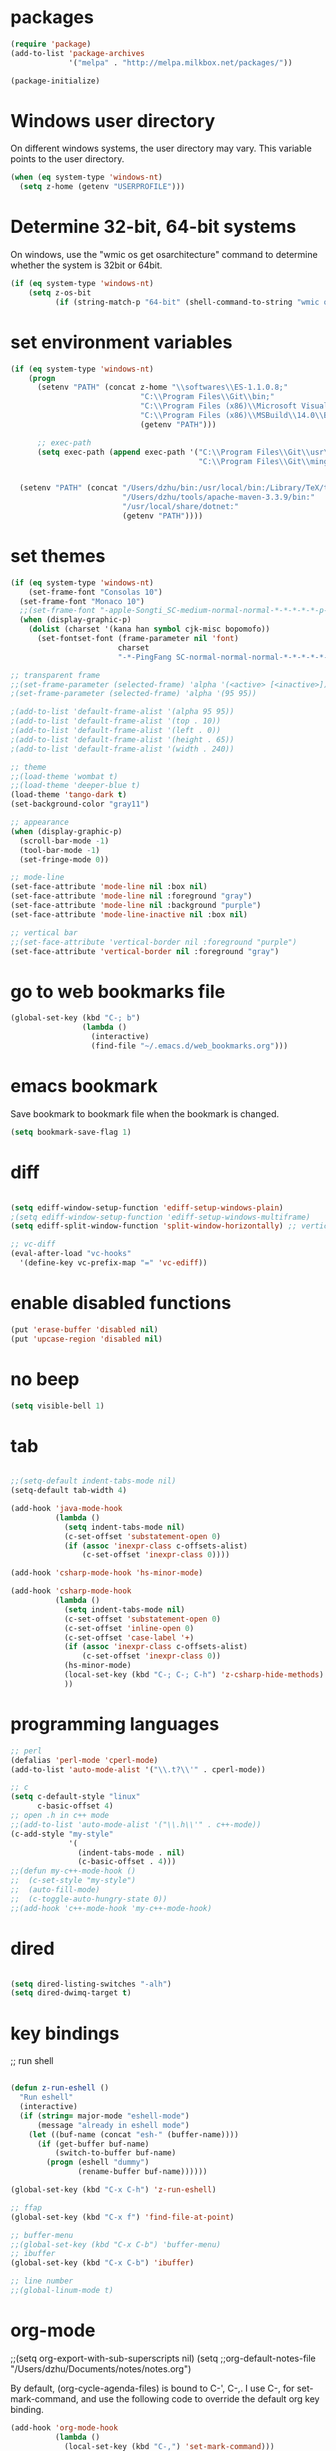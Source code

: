 * packages
#+BEGIN_SRC emacs-lisp
(require 'package)
(add-to-list 'package-archives
             '("melpa" . "http://melpa.milkbox.net/packages/"))

(package-initialize)

#+END_SRC

* Windows user directory
On different windows systems, the user directory may vary. This
variable points to the user directory.

#+BEGIN_SRC emacs-lisp
  (when (eq system-type 'windows-nt)
    (setq z-home (getenv "USERPROFILE")))
#+END_SRC

* Determine 32-bit, 64-bit systems
On windows, use the "wmic os get osarchitecture" command to determine
whether the system is 32bit or 64bit.

#+BEGIN_SRC emacs-lisp
  (if (eq system-type 'windows-nt)
      (setq z-os-bit
            (if (string-match-p "64-bit" (shell-command-to-string "wmic os get osarchitecture")) 64 32)))
#+END_SRC

* set environment variables
#+BEGIN_SRC emacs-lisp
  (if (eq system-type 'windows-nt)
	  (progn
		(setenv "PATH" (concat z-home "\\softwares\\ES-1.1.0.8;"
							   "C:\\Program Files\\Git\\bin;"
							   "C:\\Program Files (x86)\\Microsoft Visual Studio 14.0\\VC\\bin;"
							   "C:\\Program Files (x86)\\MSBuild\\14.0\\Bin;"
							   (getenv "PATH")))

		;; exec-path
		(setq exec-path (append exec-path '("C:\\Program Files\\Git\\usr\\bin" ; diff
											"C:\\Program Files\\Git\\mingw64\\bin"))))


	(setenv "PATH" (concat "/Users/dzhu/bin:/usr/local/bin:/Library/TeX/texbin:/sw/bin:"
						   "/Users/dzhu/tools/apache-maven-3.3.9/bin:"
						   "/usr/local/share/dotnet:"
						   (getenv "PATH"))))
#+END_SRC

* set themes
#+BEGIN_SRC emacs-lisp
  (if (eq system-type 'windows-nt)
      (set-frame-font "Consolas 10")
    (set-frame-font "Monaco 10")
    ;;(set-frame-font "-apple-Songti_SC-medium-normal-normal-*-*-*-*-*-p-0-iso10646-1")
    (when (display-graphic-p)
      (dolist (charset '(kana han symbol cjk-misc bopomofo))
        (set-fontset-font (frame-parameter nil 'font)
                          charset
                          "-*-PingFang SC-normal-normal-normal-*-*-*-*-*-p-0-iso10646-1"))))

  ;; transparent frame
  ;;(set-frame-parameter (selected-frame) 'alpha '(<active> [<inactive>]))
  ;(set-frame-parameter (selected-frame) 'alpha '(95 95))

  ;(add-to-list 'default-frame-alist '(alpha 95 95))
  ;(add-to-list 'default-frame-alist '(top . 10))
  ;(add-to-list 'default-frame-alist '(left . 0))
  ;(add-to-list 'default-frame-alist '(height . 65))
  ;(add-to-list 'default-frame-alist '(width . 240))

  ;; theme
  ;;(load-theme 'wombat t)
  ;;(load-theme 'deeper-blue t)
  (load-theme 'tango-dark t)
  (set-background-color "gray11")

  ;; appearance
  (when (display-graphic-p)
    (scroll-bar-mode -1)
    (tool-bar-mode -1)
    (set-fringe-mode 0))

  ;; mode-line
  (set-face-attribute 'mode-line nil :box nil)
  (set-face-attribute 'mode-line nil :foreground "gray")
  (set-face-attribute 'mode-line nil :background "purple")
  (set-face-attribute 'mode-line-inactive nil :box nil)

  ;; vertical bar
  ;;(set-face-attribute 'vertical-border nil :foreground "purple")
  (set-face-attribute 'vertical-border nil :foreground "gray")

#+END_SRC

* go to web bookmarks file
#+BEGIN_SRC emacs-lisp
  (global-set-key (kbd "C-; b")
                  (lambda ()
                    (interactive)
                    (find-file "~/.emacs.d/web_bookmarks.org")))
#+END_SRC

* emacs bookmark
Save bookmark to bookmark file when the bookmark is changed.
#+BEGIN_SRC emacs-lisp
(setq bookmark-save-flag 1)
#+END_SRC

* diff
#+BEGIN_SRC emacs-lisp

(setq ediff-window-setup-function 'ediff-setup-windows-plain)
;(setq ediff-window-setup-function 'ediff-setup-windows-multiframe)
(setq ediff-split-window-function 'split-window-horizontally) ;; vertical!!

;; vc-diff
(eval-after-load "vc-hooks"
  '(define-key vc-prefix-map "=" 'vc-ediff))
  
#+END_SRC

* enable disabled functions
#+BEGIN_SRC emacs-lisp
(put 'erase-buffer 'disabled nil)
(put 'upcase-region 'disabled nil)
#+END_SRC

* no beep
#+BEGIN_SRC emacs-lisp
(setq visible-bell 1)
#+END_SRC

* tab
#+BEGIN_SRC emacs-lisp

;;(setq-default indent-tabs-mode nil)
(setq-default tab-width 4)

(add-hook 'java-mode-hook
		  (lambda ()
			(setq indent-tabs-mode nil)
			(c-set-offset 'substatement-open 0)
			(if (assoc 'inexpr-class c-offsets-alist)
				(c-set-offset 'inexpr-class 0))))

(add-hook 'csharp-mode-hook 'hs-minor-mode)

(add-hook 'csharp-mode-hook
		  (lambda ()
			(setq indent-tabs-mode nil)
			(c-set-offset 'substatement-open 0)
			(c-set-offset 'inline-open 0)
			(c-set-offset 'case-label '+)
			(if (assoc 'inexpr-class c-offsets-alist)
				(c-set-offset 'inexpr-class 0))
			(hs-minor-mode)
			(local-set-key (kbd "C-; C-; C-h") 'z-csharp-hide-methods)
			))

#+END_SRC

* programming languages
#+BEGIN_SRC emacs-lisp
;; perl
(defalias 'perl-mode 'cperl-mode)
(add-to-list 'auto-mode-alist '("\\.t?\\'" . cperl-mode))

;; c
(setq c-default-style "linux"
      c-basic-offset 4)
;; open .h in c++ mode
;;(add-to-list 'auto-mode-alist '("\\.h\\'" . c++-mode))
(c-add-style "my-style"
             '(
               (indent-tabs-mode . nil)
               (c-basic-offset . 4)))
;;(defun my-c++-mode-hook ()
;;  (c-set-style "my-style")
;;  (auto-fill-mode)
;;  (c-toggle-auto-hungry-state 0))
;;(add-hook 'c++-mode-hook 'my-c++-mode-hook)

#+END_SRC

* dired
#+BEGIN_SRC emacs-lisp

(setq dired-listing-switches "-alh")
(setq dired-dwimq-target t)

#+END_SRC

* key bindings
;; run shell
#+BEGIN_SRC emacs-lisp

(defun z-run-eshell ()
  "Run eshell"
  (interactive)
  (if (string= major-mode "eshell-mode")
	  (message "already in eshell mode")
	(let ((buf-name (concat "esh-" (buffer-name))))
	  (if (get-buffer buf-name)
		  (switch-to-buffer buf-name)
		(progn (eshell "dummy")
			   (rename-buffer buf-name))))))

(global-set-key (kbd "C-x C-h") 'z-run-eshell)

;; ffap
(global-set-key (kbd "C-x f") 'find-file-at-point)

;; buffer-menu
;;(global-set-key (kbd "C-x C-b") 'buffer-menu)
;; ibuffer
(global-set-key (kbd "C-x C-b") 'ibuffer)

;; line number
;;(global-linum-mode t)

#+END_SRC

* org-mode
;;(setq org-export-with-sub-superscripts nil) (setq
;;org-default-notes-file "/Users/dzhu/Documents/notes/notes.org")

By default, (org-cycle-agenda-files) is bound to C-', C-,. I use C-,
for set-mark-command, and use the following code to override the
default org key binding.

#+BEGIN_SRC emacs-lisp
  (add-hook 'org-mode-hook
            (lambda ()
              (local-set-key (kbd "C-,") 'set-mark-command)))

#+END_SRC

* load utility el files
#+BEGIN_SRC emacs-lisp

(load-file "~/.emacs.d/mylisp/z-string.el")
(load-file "~/.emacs.d/mylisp/z-util.el")
(load-file "~/.emacs.d/mylisp/z-csharp.el")

(global-set-key (kbd "C-,") 'set-mark-command)

(global-set-key (kbd "C-; i") 'imenu)
(global-set-key (kbd "C-; p") 'z-goto-match-paren)
(global-set-key (kbd "C-; g") 'rgrep)
(global-set-key (kbd "C-; f") 'find-dired)
(ffap-bindings)
(global-set-key (kbd "C-; w") 'ffap-copy-string-as-kill)
(global-set-key (kbd "C-; C-; y") 'z-dup-line)
(global-set-key (kbd "C-; C-; i") 'z-inc-num)
(global-set-key (kbd "C-; d d") 'z-word-definition)
(global-set-key (kbd "C-; d r") 'z-word-definition-region)
(global-set-key (kbd "C-; o c") 'org-capture)

;; reminder
(load-file "~/.emacs.d/mylisp/z-reminder.el")
(z-reminder-start t)
(global-set-key (kbd "C-; r s") 'z-reminder-start)
(global-set-key (kbd "C-; r e") 'z-reminder-stop)
(global-set-key (kbd "C-; r r") 'z-reminder-report)

;; git
(load-file "~/.emacs.d/mylisp/z-git.el")
#+END_SRC

* minor mode
#+BEGIN_SRC emacs-lisp
(define-minor-mode z-shell-mode
  "Better shell interaction"
  :lighter " z-sh")
(add-hook 'shell-mode-hook 'z-shell-mode)
(add-hook 'eshell-mode-hook 'z-shell-mode)

(define-minor-mode z-code-mode
  "Accelerate coding"
  :lighter " z-code")
(add-hook 'c-mode-hook 'z-code-mode)
(add-hook 'c++-mode-hook 'z-code-mode)
(add-hook 'java-mode-hook 'z-code-mode)
(add-hook 'csharp-mode-hook 'z-code-mode)
(add-hook 'typescript-mode-hook 'z-code-mode)

(define-minor-mode z-web-mode
  "Accelerate web programming"
  :lighter " z-web")
(add-hook 'html-mode-hook 'z-web-mode)
(add-hook 'web-mode-hook 'z-web-mode)

(define-minor-mode z-msbuild-mode
  "Accelerate msbuild"
  :lighter " z-msb")

#+END_SRC

* abbreviations
#+BEGIN_SRC emacs-lisp
(load-file "~/.emacs.d/mylisp/z-abbrevs.el")
(setq-default abbrev-mode t)

#+END_SRC

* init buffer
#+BEGIN_SRC emacs-lisp
  (setq initial-buffer-choice
        (lambda ()
          (setq default-directory (expand-file-name z-home))
          (eshell)))
#+END_SRC

* work on windows
The following code loads Windows specific helper functions.
#+BEGIN_SRC emacs-lisp
  (when (eq system-type 'windows-nt)
    (load-file "~/.emacs.d/mylisp/z-win.el"))
#+END_SRC

AutoHotKey related functions:
#+BEGIN_SRC emacs-lisp
  (when (eq system-type 'windows-nt)
    (load-file "~/.emacs.d/mylisp/z-ahk.el"))
#+END_SRC

Open file in visual studio:
#+BEGIN_SRC emacs-lisp
  (when (eq system-type 'windows-nt)
    (global-set-key (kbd "C-; C-o C-v") 'z-open-file-at-point-in-vs))
#+END_SRC

Run SQL in SSMS:
#+BEGIN_SRC emacs-lisp
  (when (eq system-type 'windows-nt)
    (add-hook 'sql-mode-hook
              (lambda ()
                (local-set-key (kbd "C-c s s") 'z-ssms-run-sql-in-region))))
#+END_SRC

* NodeJS functions wrappers for working with JSON.
First set the path for the node executable.
#+BEGIN_SRC emacs-lisp
(setq z-node-exe "D:/CorextCache/Node.js.with.uv.pipe.name.fixed.6.9.1/node.exe")
#+END_SRC

Then define the following function to beautify json in region.
#+BEGIN_SRC emacs-lisp
  (defun z-node-beautify-json ()
	"Beautify JSON in region."
	(interactive)
	(if (file-exists-p z-node-exe)
		(let ((file)
			  (json (buffer-substring-no-properties (region-beginning) (region-end)))
			  (cmd))
		  (with-temp-buffer
			(find-file "~/.emacs.d/tmp.json")
			(erase-buffer)
			(insert json)
			(save-buffer)
			(setq file (buffer-file-name))
			(kill-buffer))
		  (setq cmd (concat (replace-regexp-in-string "/" "\\\\" z-node-exe) " "
							(replace-regexp-in-string "/" "\\\\" (expand-file-name "~/.emacs.d/javascript/beautify_json.js ")) " "
							(replace-regexp-in-string "/" "\\\\" file)))
		  (setq json (shell-command-to-string cmd))
		  (delete-region (region-beginning) (region-end))
		  (insert json))
	  (message "cannot find node executable file")))
#+END_SRC

* The following config are not used
;; run as server
;; (require 'server)
;; (unless (server-running-p) (server-start))

;; macros
;(fset 'comment-c [?\C-a ?\C-x ?\C-x ?\C-a ?\C-x ?r ?t ?/ ?/ return])
;(put 'comment-c 'kmacro t)


;;auto-complete
;;(require 'auto-complete)
;;(global-auto-complete-mode t)

;; yasnippet
;;(add-to-list 'load-path "~/.emacs.d/snippets")
;;(require 'yasnippet)
;;(yas-global-mode 1)
;;(global-set-key (kbd "C-; TAB") 'yas-expand)

;; web-mode
;;(require 'web-mode)
;; (setq web-mode-markup-indent-offset 4)
;; (setq web-mode-css-indent-offset 4)
;; (setq web-mode-code-indent-offset 4)
;; (setq web-mode-script-padding 4)
;; (setq web-mode-style-padding 4)
;; (add-to-list 'auto-mode-alist '("\\.html?\\'" . web-mode))
;; (add-to-list 'auto-mode-alist '("\\.jsp?\\'" . web-mode))
;; (add-to-list 'auto-mode-alist '("\\.vue?\\'" . web-mode))
;; (add-hook 'web-mode-hook
;; 		  (lambda ()
;; 			(setq indent-tabs-mode nil)))

;; rainbow-mode
;; (require 'rainbow-mode)


;; (setq sql-mysql-program "/usr/local/bin/mysql")
;; (setq sql-mysql-login-params
;;       '((server :default "localhost")
;;         (port :default 3306)
;;         (database :default "test")
;;         (user :default "root")
;;         (password)))
;; (add-hook 'sql-interactive-mode-hook
;; 		  (lambda ()
;; 			(toggle-truncate-lines t)))
;; ;;(setq sql-user "fc")
;; ;;(setq sql-password "Fc654321")
;; ;;(setq sql-server "192.168.8.8")
;; ;;(setq sql-mysql-options "optional command line options")
;; (setq sql-connection-alist
;;       '((local (sql-product 'mysql)
;;                (sql-server "localhost")
;;                (sql-port 3306)
;;                (sql-database "fcgyldb_dot3")
;;                (sql-user "root")
;;                (sql-password "mysql"))
;;         (dev (sql-product 'mysql)
;;               (sql-server "192.168.8.6")
;;               (sql-port 3306)
;;               (sql-database "fcgyldb_docker4")
;;               (sql-user "fc")
;;               (sql-password "Fc654321"))
;; 		(prod (sql-product 'mysql)
;;               (sql-server "192.168.8.4")
;;               (sql-port 3309)
;;               (sql-database "zunpindb")
;;               (sql-user "readonly_user")
;;               (sql-password "Fengchao4006221999"))
;; 		))

;; (require 'clojure-mode)
;;(require 'cider-mode)
